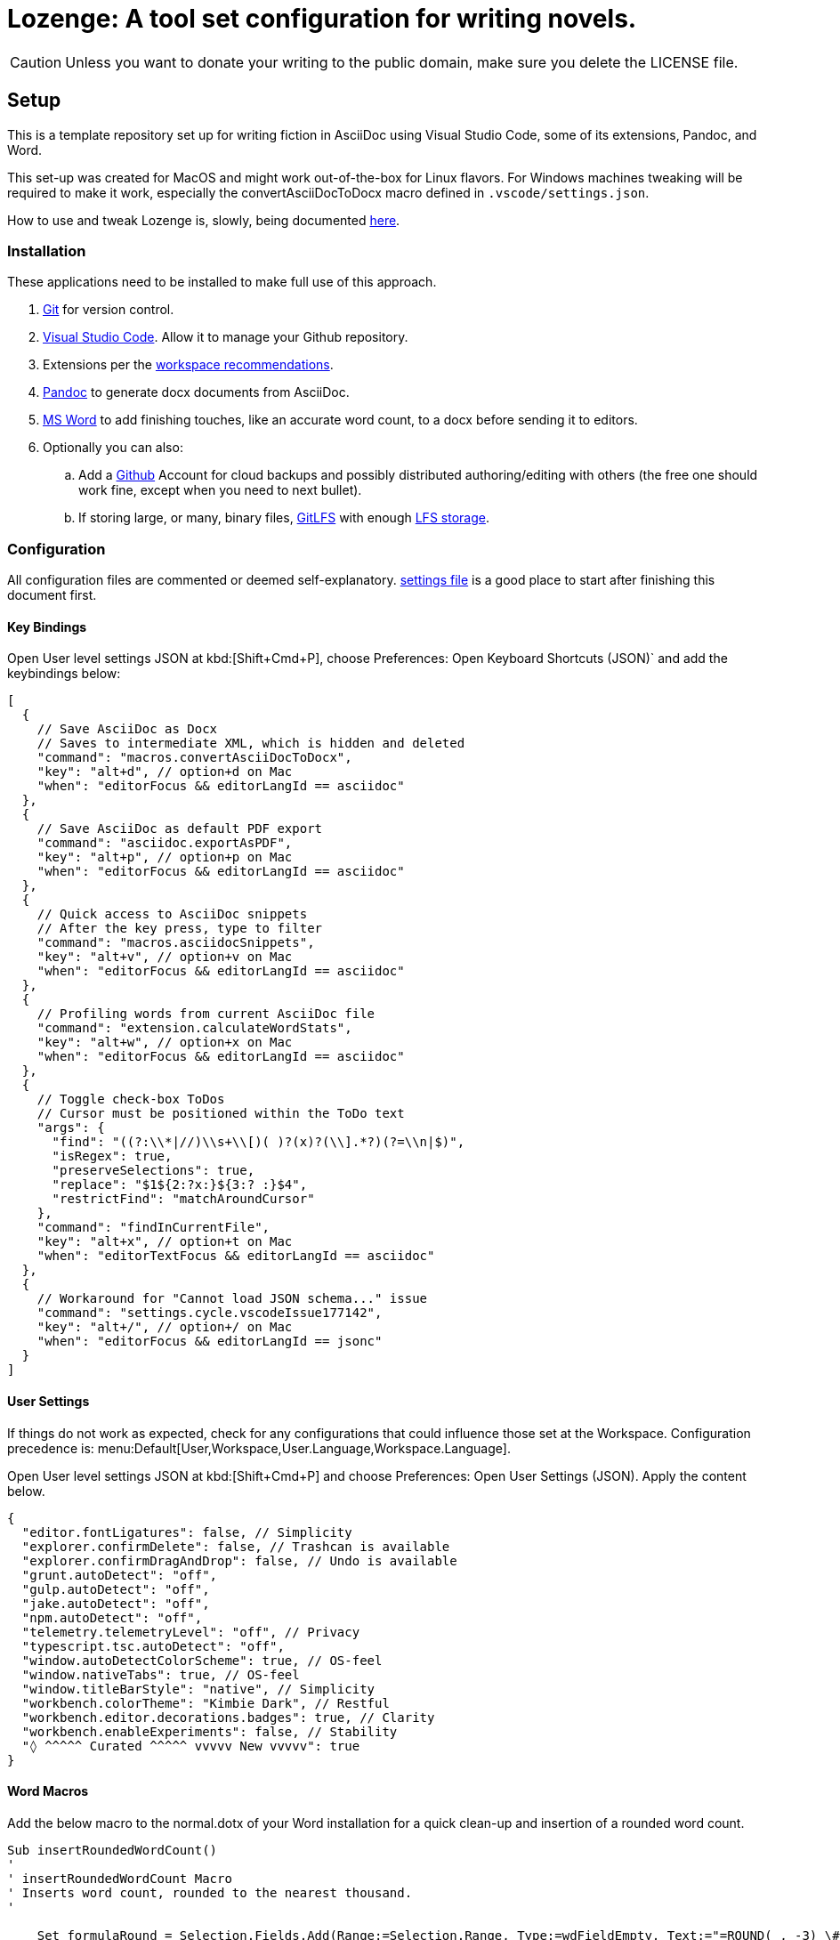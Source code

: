 = Lozenge: A tool set configuration for writing novels.
:Note: Lozenge setup
:!notitle:

[CAUTION]
--
Unless you want to donate your writing to the public domain, make sure you delete the LICENSE file.
--

== Setup

This is a template repository set up for writing fiction in AsciiDoc using Visual Studio Code, some of its extensions, Pandoc, and Word.

This set-up was created for MacOS and might work out-of-the-box for Linux flavors. For Windows machines tweaking will be required to make it work, especially the convertAsciiDocToDocx macro defined in `.vscode/settings.json`.

How to use and tweak Lozenge is, slowly, being documented link:https://github.com/mlao-pdx/lozenge-documentation[here].

=== Installation

These applications need to be installed to make full use of this approach.

. https://git-scm.com/download[Git] for version control.
. https://code.visualstudio.com/Download[Visual Studio Code]. Allow it to manage your Github repository.
. Extensions per the link:.vscode/extensions.json[workspace recommendations].
. https://pandoc.org/installing.html[Pandoc] to generate docx documents from AsciiDoc.
. https://www.microsoft.com/en-us/microsoft-365/mac/microsoft-365-for-mac[MS Word] to add finishing touches, like an accurate word count, to a docx before sending it to editors.
. Optionally you can also:
.. Add a https://github.com/[Github] Account for cloud backups and possibly distributed authoring/editing with others (the free one should work fine, except when you need to next bullet).
.. If storing large, or many, binary files, https://git-lfs.com/[GitLFS] with enough https://docs.github.com/en/billing/managing-billing-for-git-large-file-storage/upgrading-git-large-file-storage[LFS storage].

=== Configuration

All configuration files are commented or deemed self-explanatory. link:.vscode/settings.json[settings file] is a good place to start after finishing this document first.

==== Key Bindings

Open User level settings JSON at kbd:[Shift+Cmd+P], choose Preferences: Open Keyboard Shortcuts (JSON)` and add the keybindings below:

[source,json]
----
[
  {
    // Save AsciiDoc as Docx
    // Saves to intermediate XML, which is hidden and deleted
    "command": "macros.convertAsciiDocToDocx",
    "key": "alt+d", // option+d on Mac
    "when": "editorFocus && editorLangId == asciidoc"
  },
  {
    // Save AsciiDoc as default PDF export
    "command": "asciidoc.exportAsPDF",
    "key": "alt+p", // option+p on Mac
    "when": "editorFocus && editorLangId == asciidoc"
  },
  {
    // Quick access to AsciiDoc snippets
    // After the key press, type to filter
    "command": "macros.asciidocSnippets",
    "key": "alt+v", // option+v on Mac
    "when": "editorFocus && editorLangId == asciidoc"
  },
  {
    // Profiling words from current AsciiDoc file
    "command": "extension.calculateWordStats",
    "key": "alt+w", // option+x on Mac
    "when": "editorFocus && editorLangId == asciidoc"
  },
  {
    // Toggle check-box ToDos
    // Cursor must be positioned within the ToDo text
    "args": {
      "find": "((?:\\*|//)\\s+\\[)( )?(x)?(\\].*?)(?=\\n|$)",
      "isRegex": true,
      "preserveSelections": true,
      "replace": "$1${2:?x:}${3:? :}$4",
      "restrictFind": "matchAroundCursor"
    },
    "command": "findInCurrentFile",
    "key": "alt+x", // option+t on Mac
    "when": "editorTextFocus && editorLangId == asciidoc"
  },
  {
    // Workaround for "Cannot load JSON schema..." issue
    "command": "settings.cycle.vscodeIssue177142",
    "key": "alt+/", // option+/ on Mac
    "when": "editorFocus && editorLangId == jsonc"
  }
]
----

==== User Settings

If things do not work as expected, check for any configurations that could influence those set at the Workspace. Configuration precedence is: menu:Default[User,Workspace,User.Language,Workspace.Language].

Open User level settings JSON at kbd:[Shift+Cmd+P] and choose Preferences: Open User Settings (JSON). Apply the content below.

[source,json]
----
{
  "editor.fontLigatures": false, // Simplicity
  "explorer.confirmDelete": false, // Trashcan is available
  "explorer.confirmDragAndDrop": false, // Undo is available
  "grunt.autoDetect": "off",
  "gulp.autoDetect": "off",
  "jake.autoDetect": "off",
  "npm.autoDetect": "off",
  "telemetry.telemetryLevel": "off", // Privacy
  "typescript.tsc.autoDetect": "off",
  "window.autoDetectColorScheme": true, // OS-feel
  "window.nativeTabs": true, // OS-feel
  "window.titleBarStyle": "native", // Simplicity
  "workbench.colorTheme": "Kimbie Dark", // Restful
  "workbench.editor.decorations.badges": true, // Clarity
  "workbench.enableExperiments": false, // Stability
  "◊ ^^^^^ Curated ^^^^^ vvvvv New vvvvv": true
}
----

==== Word Macros

Add the below macro to the normal.dotx of your Word installation for a quick clean-up and insertion of a rounded word count.

[source]
----
Sub insertRoundedWordCount()
'
' insertRoundedWordCount Macro
' Inserts word count, rounded to the nearest thousand.
'

    Set formulaRound = Selection.Fields.Add(Range:=Selection.Range, Type:=wdFieldEmpty, Text:="=ROUND( , -3) \# #,##0", PreserveFormatting:=False)

    ' 2 characters for "{ " of the field delimiters and 7 characters for "=ROUND("
    ' The space between "(" and "," is because the countWords field will eat the space
    Set countWords = Selection.Fields.Add(Range:=formulaRound.Code.Characters(2 + 7), Type:=wdFieldEmpty, Text:="NUMWORDS", PreserveFormatting:=False)

    formulaRound.Update

End Sub

Sub deletePreamble()
'
' deletePreamble Macro
' Undo Title page inserted by AsciiDoc/DocBook/Pandoc conversion path.
' and insert rounded word count
'
    Selection.MoveDown Unit:=wdLine, Count:=3, Extend:=wdExtend
    Selection.TypeBackspace
    Selection.Style = ActiveDocument.Styles("Normal")
    Selection.MoveDown Unit:=wdLine, Count:=1
    Selection.MoveDown Unit:=wdLine, Count:=4, Extend:=wdExtend
    Selection.Style = ActiveDocument.Styles("ContactInfo")
    Selection.MoveRight Unit:=wdCharacter, Count:=2
    Selection.EndKey Unit:=wdLine
    Selection.MoveLeft Unit:=wdCharacter, Count:=1, Extend:=wdExtend
    Application.Run MacroName:="insertRoundedWordCount"
    Selection.EndKey Unit:=wdLine
End Sub
----
